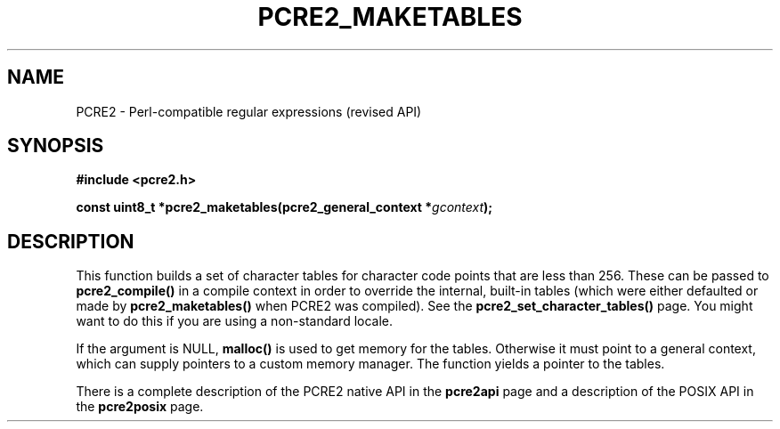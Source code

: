 .TH PCRE2_MAKETABLES 3 "28 July 2019" "PCRE2 10.46-DEV"
.SH NAME
PCRE2 - Perl-compatible regular expressions (revised API)
.SH SYNOPSIS
.rs
.sp
.B #include <pcre2.h>
.PP
.nf
.B const uint8_t *pcre2_maketables(pcre2_general_context *\fIgcontext\fP);
.fi
.
.SH DESCRIPTION
.rs
.sp
This function builds a set of character tables for character code points that
are less than 256. These can be passed to \fBpcre2_compile()\fP in a compile
context in order to override the internal, built-in tables (which were either
defaulted or made by \fBpcre2_maketables()\fP when PCRE2 was compiled). See the
.\" HREF
\fBpcre2_set_character_tables()\fP
.\"
page. You might want to do this if you are using a non-standard locale.
.P
If the argument is NULL, \fBmalloc()\fP is used to get memory for the tables.
Otherwise it must point to a general context, which can supply pointers to a
custom memory manager. The function yields a pointer to the tables.
.P
There is a complete description of the PCRE2 native API in the
.\" HREF
\fBpcre2api\fP
.\"
page and a description of the POSIX API in the
.\" HREF
\fBpcre2posix\fP
.\"
page.
